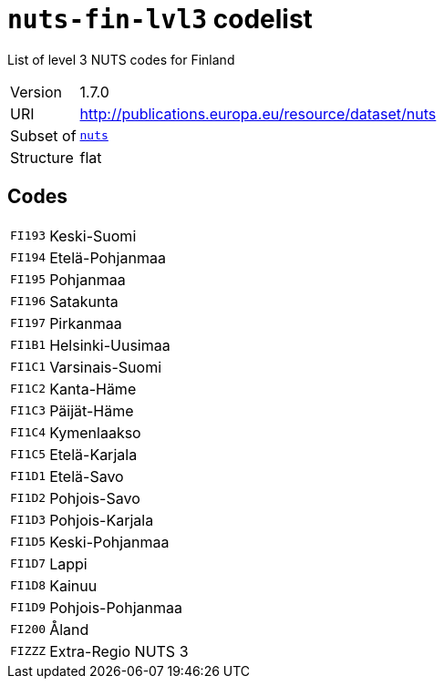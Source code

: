 = `nuts-fin-lvl3` codelist
:navtitle: Codelists

List of level 3 NUTS codes for Finland
[horizontal]
Version:: 1.7.0
URI:: http://publications.europa.eu/resource/dataset/nuts
Subset of:: xref:code-lists/nuts.adoc[`nuts`]
Structure:: flat

== Codes
[horizontal]
  `FI193`::: Keski-Suomi
  `FI194`::: Etelä-Pohjanmaa
  `FI195`::: Pohjanmaa
  `FI196`::: Satakunta
  `FI197`::: Pirkanmaa
  `FI1B1`::: Helsinki-Uusimaa
  `FI1C1`::: Varsinais-Suomi
  `FI1C2`::: Kanta-Häme
  `FI1C3`::: Päijät-Häme
  `FI1C4`::: Kymenlaakso
  `FI1C5`::: Etelä-Karjala
  `FI1D1`::: Etelä-Savo
  `FI1D2`::: Pohjois-Savo
  `FI1D3`::: Pohjois-Karjala
  `FI1D5`::: Keski-Pohjanmaa
  `FI1D7`::: Lappi
  `FI1D8`::: Kainuu
  `FI1D9`::: Pohjois-Pohjanmaa
  `FI200`::: Åland
  `FIZZZ`::: Extra-Regio NUTS 3
